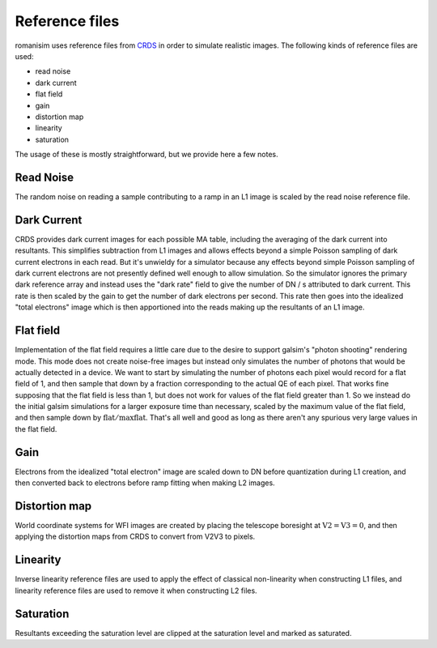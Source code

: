 Reference files
===============

romanisim uses reference files from `CRDS <https://hst-crds.stsci.edu/static/users_guide/index.html>`_ in order to simulate realistic images.  The following kinds of reference files are used:

* read noise
* dark current
* flat field
* gain
* distortion map
* linearity
* saturation

The usage of these is mostly straightforward, but we provide here a few notes.

Read Noise
----------
The random noise on reading a sample contributing to a ramp in an L1 image is scaled by the read noise reference file.

Dark Current
------------
CRDS provides dark current images for each possible MA table, including the averaging of the dark current into resultants.  This simplifies subtraction from L1 images and allows effects beyond a simple Poisson sampling of dark current electrons in each read.  But it's unwieldy for a simulator because any effects beyond simple Poisson sampling of dark current electrons are not presently defined well enough to allow simulation.  So the simulator ignores the primary dark reference array and instead uses the "dark rate" field to give the number of DN / s attributed to dark current.  This rate is then scaled by the gain to get the number of dark electrons per second.   This rate then goes into the idealized "total electrons" image which is then apportioned into the reads making up the resultants of an L1 image.

Flat field
----------
Implementation of the flat field requires a little care due to the desire to support galsim's "photon shooting" rendering mode.  This mode does not create noise-free images but instead only simulates the number of photons that would be actually detected in a device.  We want to start by simulating the number of photons each pixel would record for a flat field of 1, and then sample that down by a fraction corresponding to the actual QE of each pixel.  That works fine supposing that the flat field is less than 1, but does not work for values of the flat field greater than 1.  So we instead do the initial galsim simulations for a larger exposure time than necessary, scaled by the maximum value of the flat field, and then sample down by :math:`\mathrm{flat}/\mathrm{maxflat}`.  That's all well and good as long as there aren't any spurious very large values in the flat field.

Gain
----
Electrons from the idealized "total electron" image are scaled down to DN before quantization during L1 creation, and then converted back to electrons before ramp fitting when making L2 images.

Distortion map
--------------
World coordinate systems for WFI images are created by placing the telescope boresight at :math:`\mathrm{V2} = \mathrm{V3} = 0`, and then applying the distortion maps from CRDS to convert from V2V3 to pixels.

Linearity
---------
Inverse linearity reference files are used to apply the effect of classical non-linearity when constructing L1 files, and linearity reference files are used to remove it when constructing L2 files.

Saturation
----------
Resultants exceeding the saturation level are clipped at the saturation level and marked as saturated.
